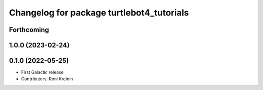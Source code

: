 ^^^^^^^^^^^^^^^^^^^^^^^^^^^^^^^^^^^^^^^^^^
Changelog for package turtlebot4_tutorials
^^^^^^^^^^^^^^^^^^^^^^^^^^^^^^^^^^^^^^^^^^

Forthcoming
-----------

1.0.0 (2023-02-24)
------------------

0.1.0 (2022-05-25)
------------------
* First Galactic release
* Contributors: Roni Kreinin
